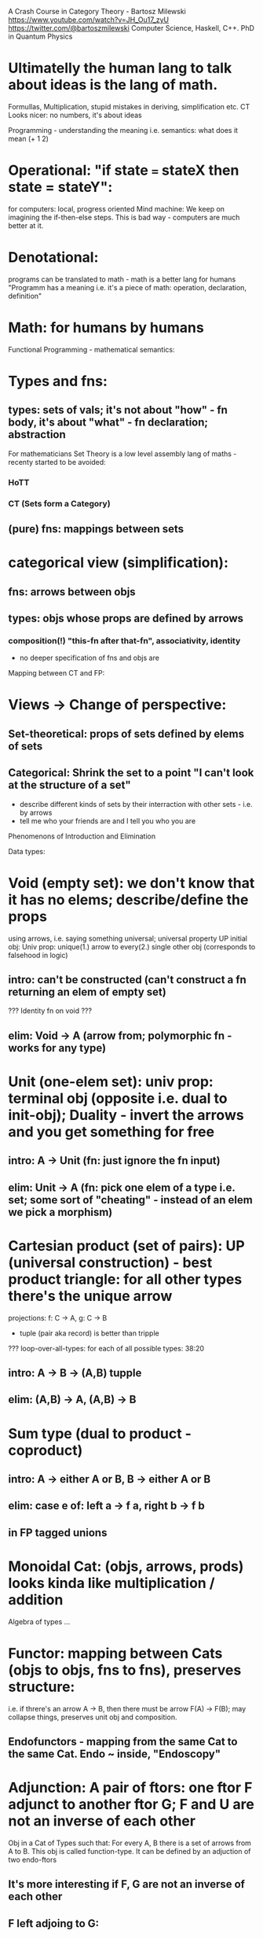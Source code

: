 A Crash Course in Category Theory - Bartosz Milewski https://www.youtube.com/watch?v=JH_Ou17_zyU
https://twitter.com/@bartoszmilewski
Computer Science, Haskell, C++. PhD in Quantum Physics

* Ultimatelly the human lang to talk about ideas is the lang of math.
  Formullas, Multiplication, stupid mistakes in deriving, simplification etc.
  CT Looks nicer: no numbers, it's about ideas

Programming - understanding the meaning i.e. semantics: what does it mean (+ 1 2)
* Operational: "if state === stateX then state = stateY":
  for computers: local, progress oriented
  Mind machine: We keep on imagining the if-then-else steps.
  This is bad way - computers are much better at it.
* Denotational:
  programs can be translated to math - math is a better lang for humans
  "Programm has a meaning i.e. it's a piece of math: operation, declaration, definition"
* Math: for humans by humans


Functional Programming - mathematical semantics:
* Types and fns:
** types: sets of vals; it's not about "how" - fn body, it's about "what" - fn declaration; abstraction
   For mathematicians Set Theory is a low level assembly lang of maths - recenty started to be avoided:
*** HoTT
*** CT (Sets form a Category)
** (pure) fns: mappings between sets


* categorical view (simplification):
** fns: arrows between objs
** types: objs whose props are defined by arrows
*** composition(!) "this-fn after that-fn", associativity, identity

- no deeper specification of fns and objs are

Mapping between CT and FP:
* Views -> Change of perspective:
** Set-theoretical: props of sets defined by elems of sets
** Categorical: Shrink the set to a point "I can't look at the structure of a set"
- describe different kinds of sets by their interraction with other sets - i.e. by arrows
- tell me who your friends are and I tell you who you are



Phenomenons of Introduction and Elimination

Data types:
* Void (empty set): we don't know that it has no elems; describe/define the props
  using arrows, i.e. saying something universal; universal property UP
  initial obj: Univ prop: unique(1.) arrow to every(2.) single other obj
  (corresponds to falsehood in logic)
** intro: can't be constructed (can't construct a fn returning an elem of empty set)
   ??? Identity fn on void ???
** elim: Void -> A (arrow from; polymorphic fn - works for any type)

* Unit (one-elem set): univ prop: terminal obj (opposite i.e. dual to init-obj); Duality - invert the arrows and you get something for free
** intro: A -> Unit (fn: just ignore the fn input)
** elim: Unit -> A (fn: pick one elem of a type i.e. set; some sort of "cheating" - instead of an elem we pick a morphism)

* Cartesian product (set of pairs): UP (universal construction) - best product triangle: for all other types there's the unique arrow
  projections: f: C -> A, g: C -> B
- tuple (pair aka record) is better than tripple
??? loop-over-all-types: for each of all possible types: 38:20
** intro: A -> B -> (A,B) tupple
** elim: (A,B) -> A, (A,B) -> B

* Sum type (dual to product - coproduct)
** intro: A -> either A or B, B -> either A or B
** elim: case e of: left a -> f a, right b -> f b
** in FP tagged unions

* Monoidal Cat: (objs, arrows, prods) looks kinda like multiplication / addition

Algebra of types ...

* Functor: mapping between Cats (objs to objs, fns to fns), preserves structure:
  i.e. if threre's an arrow A -> B, then there must be arrow F(A) -> F(B); may collapse things, preserves unit obj and composition.
** Endofunctors - mapping from the same Cat to the same Cat. Endo ~ inside, "Endoscopy"

* Adjunction: A pair of ftors: one ftor F adjunct to another ftor G; F and U are not an inverse of each other
  Obj in a Cat of Types such that: For every A, B there is a set of arrows from A to B.
  This obj is called function-type. It can be defined by an adjuction of two endo-ftors
** It's more interesting if F, G are not an inverse of each other
** F left adjoing to G:
*** left side: prepare an argument for some function using functor F
*** right side: modifying the output of some function using functor G
 F A === (A, C)   ftor F acts on A and creates a pair type (A, C)
 G B === C -> B   ftor G acts on B and creates a function type from C to B

Currying arrises from an Adjunction:
  (A, C) -> B is isomorphic (i.e. equivalent) to A -> (C -> B)

If you have a pairing (product) and if you have such an adjunction in your Cat then you are able to define a function type (en exponential).
A Cat with such pairing and adjunction is called cartesian closed (i.e. this Cat has a function type)

** function intro: lambda
** function elim: eval

* Natural transformations: Polymorphic functions: mapping between ftors:
see picture at https://youtu.be/JH_Ou17_zyU?t=1h6m23s
Polymorphic function - a function for every single type i.e. multiplication (Product) of all obj in a category.
(also the dual - the Sum)
Categorical End and CoEnd - notation is the integral sign

Monadic return-function is an universally polymorphic function - works for any type
https://www.youtube.com/watch?v=CfoaY2Ybf8M&t=7m

Yoneda Lema - a description how you can perform these integral if you have a Hom Functor

* Ftor Category:
** pick two Cats C, D; ftors from C to D form a Ftor Cat [C, D]: Objs are ftors, arrows are Nat Transf
Endofunctors: functors from C to C: [C, C]


* Yoneda Embedding https://youtu.be/JH_Ou17_zyU?t=1h8m9s
** Ideaa: Replace a content of an obj A (picked i.e. fixed) by a totality of arrows ending in this obj. It's content and props.
** Set of arrow from every possible X to A

*** Mapping from X to the set of arrows X->A, for every obj A I get a differecnt ftor from C to Set
*** vary the A obj:

Khan Extentions
* Generalisation of everything. They sub-sume everything else, like adjuctions at a higher level
* Limits Colimits Monads Adjunctions can be redefined as Khan Extentions
* Intuition of Khan Extention is ...

